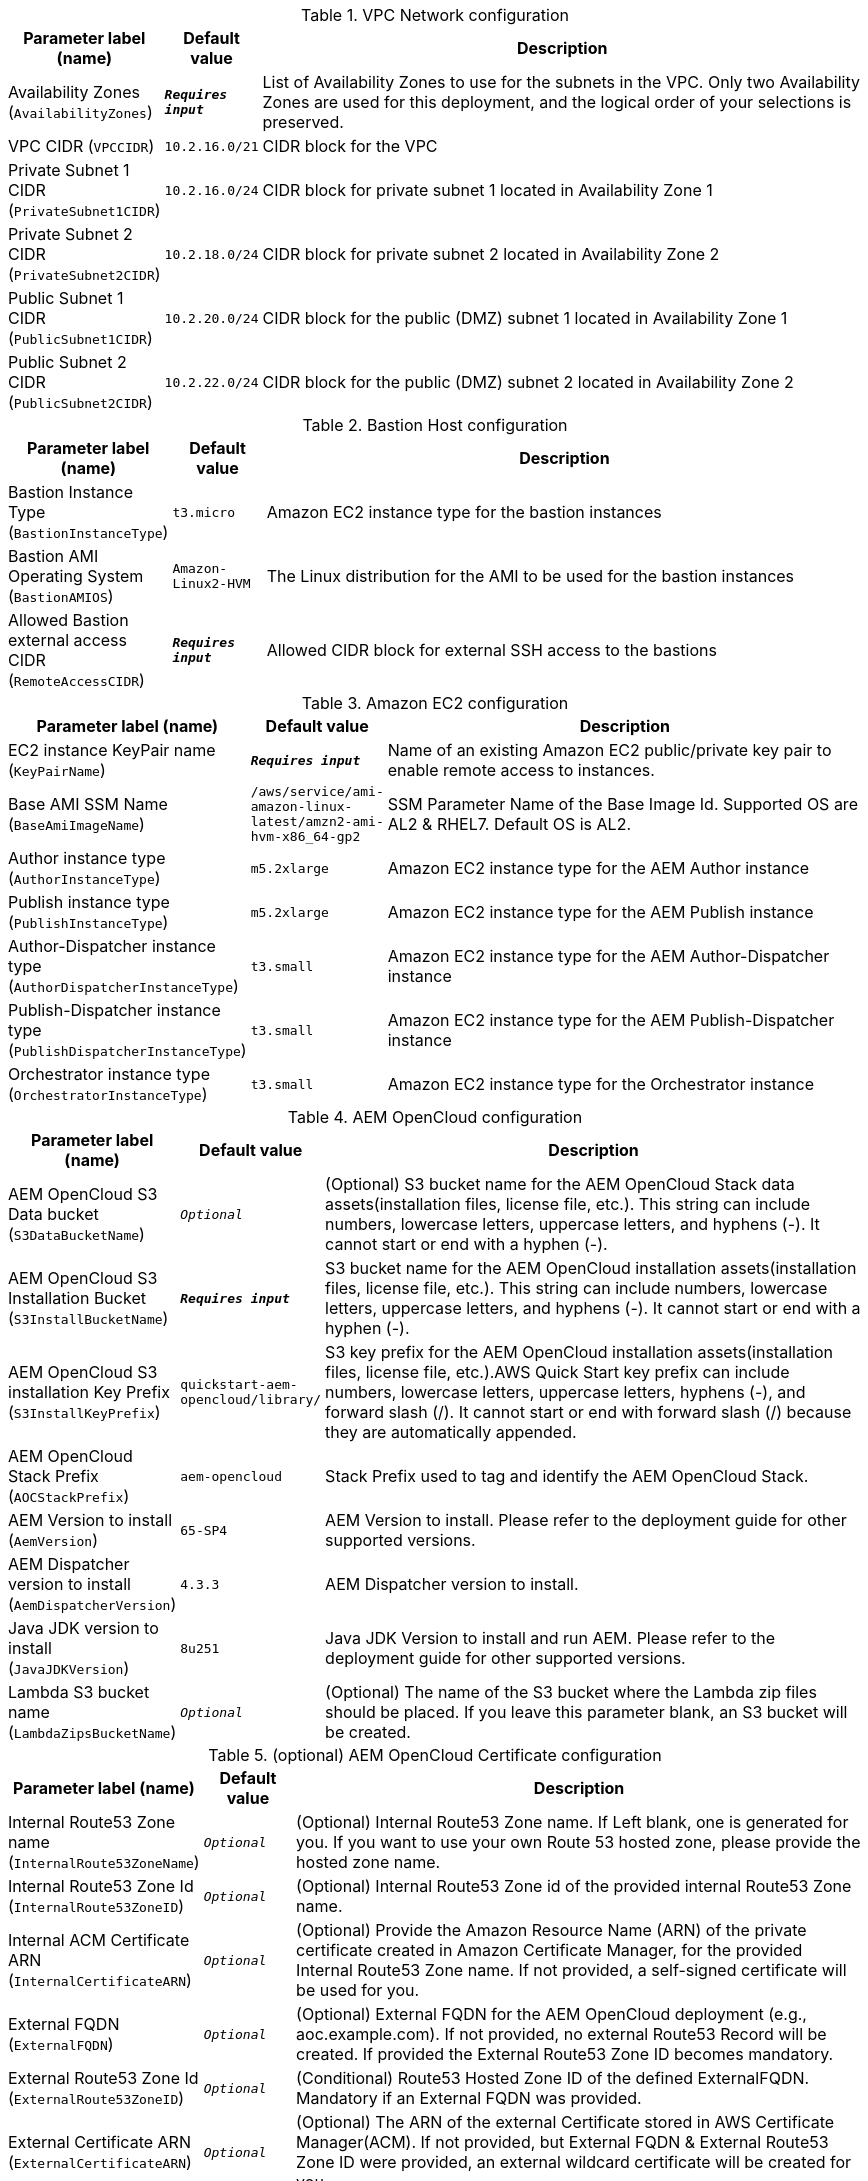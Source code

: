 
.VPC Network configuration
[width="100%",cols="16%,11%,73%",options="header",]
|===
|Parameter label (name) |Default value|Description|Availability Zones
(`AvailabilityZones`)|`**__Requires input__**`|List of Availability Zones to use for the subnets in the VPC. Only two Availability Zones are used for this deployment, and the logical order of your selections is preserved.|VPC CIDR
(`VPCCIDR`)|`10.2.16.0/21`|CIDR block for the VPC|Private Subnet 1 CIDR
(`PrivateSubnet1CIDR`)|`10.2.16.0/24`|CIDR block for private subnet 1 located in Availability Zone 1|Private Subnet 2 CIDR
(`PrivateSubnet2CIDR`)|`10.2.18.0/24`|CIDR block for private subnet 2 located in Availability Zone 2|Public Subnet 1 CIDR
(`PublicSubnet1CIDR`)|`10.2.20.0/24`|CIDR block for the public (DMZ) subnet 1 located in Availability Zone 1|Public Subnet 2 CIDR
(`PublicSubnet2CIDR`)|`10.2.22.0/24`|CIDR block for the public (DMZ) subnet 2 located in Availability Zone 2
|===
.Bastion Host configuration
[width="100%",cols="16%,11%,73%",options="header",]
|===
|Parameter label (name) |Default value|Description|Bastion Instance Type
(`BastionInstanceType`)|`t3.micro`|Amazon EC2 instance type for the bastion instances|Bastion AMI Operating System
(`BastionAMIOS`)|`Amazon-Linux2-HVM`|The Linux distribution for the AMI to be used for the bastion instances|Allowed Bastion external access CIDR
(`RemoteAccessCIDR`)|`**__Requires input__**`|Allowed CIDR block for external SSH access to the bastions
|===
.Amazon EC2 configuration
[width="100%",cols="16%,11%,73%",options="header",]
|===
|Parameter label (name) |Default value|Description|EC2 instance KeyPair name
(`KeyPairName`)|`**__Requires input__**`|Name of an existing Amazon EC2 public/private key pair to enable remote access to instances.|Base AMI SSM Name
(`BaseAmiImageName`)|`/aws/service/ami-amazon-linux-latest/amzn2-ami-hvm-x86_64-gp2`|SSM Parameter Name of the Base Image Id. Supported OS are AL2 & RHEL7. Default OS is AL2.|Author instance type
(`AuthorInstanceType`)|`m5.2xlarge`|Amazon EC2 instance type for the AEM Author instance|Publish instance type
(`PublishInstanceType`)|`m5.2xlarge`|Amazon EC2 instance type for the AEM Publish instance|Author-Dispatcher instance type
(`AuthorDispatcherInstanceType`)|`t3.small`|Amazon EC2 instance type for the AEM Author-Dispatcher instance|Publish-Dispatcher instance type
(`PublishDispatcherInstanceType`)|`t3.small`|Amazon EC2 instance type for the AEM Publish-Dispatcher instance|Orchestrator instance type
(`OrchestratorInstanceType`)|`t3.small`|Amazon EC2 instance type for the Orchestrator instance
|===
.AEM OpenCloud configuration
[width="100%",cols="16%,11%,73%",options="header",]
|===
|Parameter label (name) |Default value|Description|AEM OpenCloud S3 Data bucket
(`S3DataBucketName`)|`__Optional__`|(Optional) S3 bucket name for the AEM OpenCloud Stack data assets(installation files, license file, etc.). This string can include numbers, lowercase letters, uppercase letters, and hyphens (-). It cannot start or end with a hyphen (-).|AEM OpenCloud S3 Installation Bucket
(`S3InstallBucketName`)|`**__Requires input__**`|S3 bucket name for the AEM OpenCloud installation assets(installation files, license file, etc.). This string can include numbers, lowercase letters, uppercase letters, and hyphens (-). It cannot start or end with a hyphen (-).|AEM OpenCloud S3 installation Key Prefix
(`S3InstallKeyPrefix`)|`quickstart-aem-opencloud/library/`|S3 key prefix for the AEM OpenCloud installation assets(installation files, license file, etc.).AWS Quick Start key prefix can include numbers, lowercase letters, uppercase letters, hyphens (-), and forward slash (/). It cannot start or end with forward slash (/) because they are automatically appended.|AEM OpenCloud Stack Prefix
(`AOCStackPrefix`)|`aem-opencloud`|Stack Prefix used to tag and identify the AEM OpenCloud Stack.|AEM Version to install
(`AemVersion`)|`65-SP4`|AEM Version to install. Please refer to the deployment guide for other supported versions.|AEM Dispatcher version to install
(`AemDispatcherVersion`)|`4.3.3`|AEM Dispatcher version to install.|Java JDK version to install
(`JavaJDKVersion`)|`8u251`|Java JDK Version to install and run AEM. Please refer to the deployment guide for other supported versions.|Lambda S3 bucket name
(`LambdaZipsBucketName`)|`__Optional__`|(Optional) The name of the S3 bucket where the Lambda zip files should be placed. If you leave this parameter blank, an S3 bucket will be created.
|===
.(optional) AEM OpenCloud Certificate configuration
[width="100%",cols="16%,11%,73%",options="header",]
|===
|Parameter label (name) |Default value|Description|Internal Route53 Zone name
(`InternalRoute53ZoneName`)|`__Optional__`|(Optional) Internal Route53 Zone name. If Left blank, one is generated for you. If you want to use your own Route 53 hosted zone, please provide the hosted zone name.|Internal Route53 Zone Id
(`InternalRoute53ZoneID`)|`__Optional__`|(Optional) Internal Route53 Zone id of the provided internal Route53 Zone name.|Internal ACM Certificate ARN
(`InternalCertificateARN`)|`__Optional__`|(Optional) Provide the Amazon Resource Name (ARN) of the private certificate created in Amazon Certificate Manager, for the provided Internal Route53 Zone name. If not provided, a self-signed certificate will be used for you.|External FQDN
(`ExternalFQDN`)|`__Optional__`|(Optional) External FQDN for the AEM OpenCloud deployment (e.g., aoc.example.com). If not provided, no external Route53 Record will be created. If provided the External Route53 Zone ID becomes mandatory.|External Route53 Zone Id
(`ExternalRoute53ZoneID`)|`__Optional__`|(Conditional) Route53 Hosted Zone ID of the defined ExternalFQDN. Mandatory if an External FQDN was provided.|External Certificate ARN
(`ExternalCertificateARN`)|`__Optional__`|(Optional) The ARN of the external Certificate stored in AWS Certificate Manager(ACM). If not provided, but External FQDN & External Route53 Zone ID were provided, an external wildcard certificate will be created for you.
|===
.(optional) Advanced AEM OpenCloud configuration
[width="100%",cols="16%,11%,73%",options="header",]
|===
|Parameter label (name) |Default value|Description|Author Backup EC2 Snapshot id
(`AuthorBackupSnapshotID`)|`__Optional__`|(Optional) Provide the AWS EC2 Snapshot ID of an AEM Author backup, to recreate a new Environment based on a backup.|Publish Backup EC2 Snapshot id
(`PublishBackupSnapshotID`)|`__Optional__`|(Optional) Provide the AWS EC2 Snapshot ID of an AEM Publish backup, to recreate a new Environment based on a backup.|Alarm notification E-Mail address
(`AlarmNotificationEmail`)|`__Optional__`|(Optional) Provode a valid Email address if you want to receive Stack alarm messages.|Alarm notification HTTPS endpoint
(`AlarmNotificationHttpsEndpoint`)|`__Optional__`|(Optional) Provode a valid HTTPS Endpoint address if you want to receive Stack alarm messages.
|===
.(optional) AWS Cloudfront configuration
[width="100%",cols="16%,11%,73%",options="header",]
|===
|Parameter label (name) |Default value|Description|Enable Cloudfront Stack
(`EnableCloudfront`)|`true`|(Optional) Set to false to disable Cloudfront.|CloudFront PriceClass
(`CloudfrontPriceClass`)|`PriceClass_All`|(Optional) Select the price class associated with the maximum price that you want to pay for CloudFront service. If you select a price class other than All, some of your users may experience higher latency.
|===
.AWS Quick Start configuration
[width="100%",cols="16%,11%,73%",options="header",]
|===
|Parameter label (name) |Default value|Description|Quick Start S3 Bucket name
(`QSS3BucketName`)|`aws-quickstart`|S3 bucket name for the Quick Start assets. This string can include numbers, lowercase letters, uppercase letters, and hyphens (-). It cannot start or end with a hyphen (-).|Quick Start S3 bucket region
(`QSS3BucketRegion`)|`us-east-1`|The AWS Region where the Quick Start S3 bucket (QSS3BucketName) is hosted. When using your own bucket, you must specify this value.|Quick Start S3 Key Prefix
(`QSS3KeyPrefix`)|`quickstart-aem-opencloud/`|S3 key prefix for the AWS Quick Start assets.AWS Quick Start key prefix can include numbers, lowercase letters, uppercase letters, hyphens (-), and forward slash (/). It cannot start or end with forward slash (/) because they are automatically appended.
|===